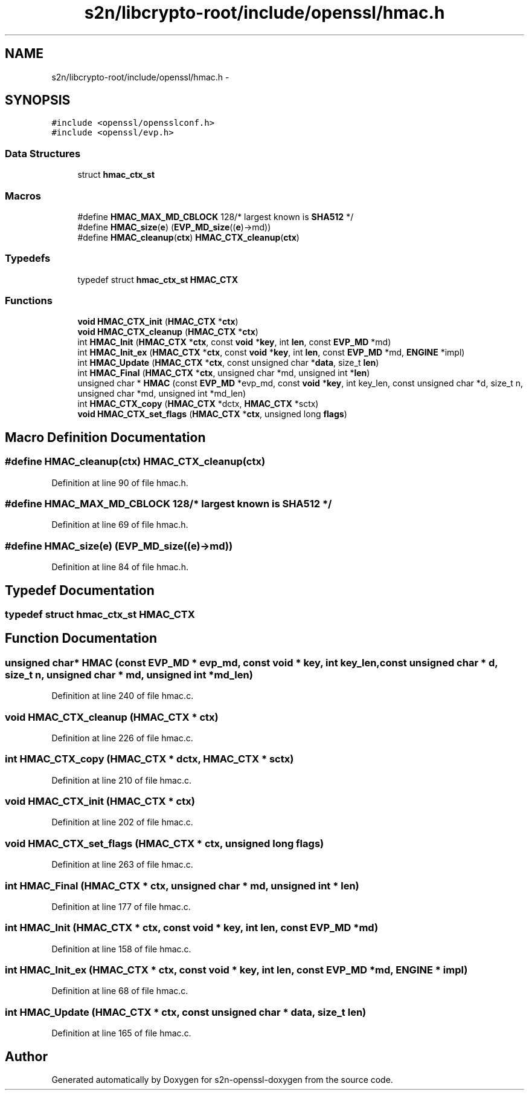 .TH "s2n/libcrypto-root/include/openssl/hmac.h" 3 "Thu Jun 30 2016" "s2n-openssl-doxygen" \" -*- nroff -*-
.ad l
.nh
.SH NAME
s2n/libcrypto-root/include/openssl/hmac.h \- 
.SH SYNOPSIS
.br
.PP
\fC#include <openssl/opensslconf\&.h>\fP
.br
\fC#include <openssl/evp\&.h>\fP
.br

.SS "Data Structures"

.in +1c
.ti -1c
.RI "struct \fBhmac_ctx_st\fP"
.br
.in -1c
.SS "Macros"

.in +1c
.ti -1c
.RI "#define \fBHMAC_MAX_MD_CBLOCK\fP   128/* largest known is \fBSHA512\fP */"
.br
.ti -1c
.RI "#define \fBHMAC_size\fP(\fBe\fP)       (\fBEVP_MD_size\fP((\fBe\fP)\->md))"
.br
.ti -1c
.RI "#define \fBHMAC_cleanup\fP(\fBctx\fP)   \fBHMAC_CTX_cleanup\fP(\fBctx\fP)"
.br
.in -1c
.SS "Typedefs"

.in +1c
.ti -1c
.RI "typedef struct \fBhmac_ctx_st\fP \fBHMAC_CTX\fP"
.br
.in -1c
.SS "Functions"

.in +1c
.ti -1c
.RI "\fBvoid\fP \fBHMAC_CTX_init\fP (\fBHMAC_CTX\fP *\fBctx\fP)"
.br
.ti -1c
.RI "\fBvoid\fP \fBHMAC_CTX_cleanup\fP (\fBHMAC_CTX\fP *\fBctx\fP)"
.br
.ti -1c
.RI "int \fBHMAC_Init\fP (\fBHMAC_CTX\fP *\fBctx\fP, const \fBvoid\fP *\fBkey\fP, int \fBlen\fP, const \fBEVP_MD\fP *md)"
.br
.ti -1c
.RI "int \fBHMAC_Init_ex\fP (\fBHMAC_CTX\fP *\fBctx\fP, const \fBvoid\fP *\fBkey\fP, int \fBlen\fP, const \fBEVP_MD\fP *md, \fBENGINE\fP *impl)"
.br
.ti -1c
.RI "int \fBHMAC_Update\fP (\fBHMAC_CTX\fP *\fBctx\fP, const unsigned char *\fBdata\fP, size_t \fBlen\fP)"
.br
.ti -1c
.RI "int \fBHMAC_Final\fP (\fBHMAC_CTX\fP *\fBctx\fP, unsigned char *md, unsigned int *\fBlen\fP)"
.br
.ti -1c
.RI "unsigned char * \fBHMAC\fP (const \fBEVP_MD\fP *evp_md, const \fBvoid\fP *\fBkey\fP, int key_len, const unsigned char *d, size_t n, unsigned char *md, unsigned int *md_len)"
.br
.ti -1c
.RI "int \fBHMAC_CTX_copy\fP (\fBHMAC_CTX\fP *dctx, \fBHMAC_CTX\fP *sctx)"
.br
.ti -1c
.RI "\fBvoid\fP \fBHMAC_CTX_set_flags\fP (\fBHMAC_CTX\fP *\fBctx\fP, unsigned long \fBflags\fP)"
.br
.in -1c
.SH "Macro Definition Documentation"
.PP 
.SS "#define HMAC_cleanup(\fBctx\fP)   \fBHMAC_CTX_cleanup\fP(\fBctx\fP)"

.PP
Definition at line 90 of file hmac\&.h\&.
.SS "#define HMAC_MAX_MD_CBLOCK   128/* largest known is \fBSHA512\fP */"

.PP
Definition at line 69 of file hmac\&.h\&.
.SS "#define HMAC_size(\fBe\fP)   (\fBEVP_MD_size\fP((\fBe\fP)\->md))"

.PP
Definition at line 84 of file hmac\&.h\&.
.SH "Typedef Documentation"
.PP 
.SS "typedef struct \fBhmac_ctx_st\fP  \fBHMAC_CTX\fP"

.SH "Function Documentation"
.PP 
.SS "unsigned char* HMAC (const \fBEVP_MD\fP * evp_md, const \fBvoid\fP * key, int key_len, const unsigned char * d, size_t n, unsigned char * md, unsigned int * md_len)"

.PP
Definition at line 240 of file hmac\&.c\&.
.SS "\fBvoid\fP HMAC_CTX_cleanup (\fBHMAC_CTX\fP * ctx)"

.PP
Definition at line 226 of file hmac\&.c\&.
.SS "int HMAC_CTX_copy (\fBHMAC_CTX\fP * dctx, \fBHMAC_CTX\fP * sctx)"

.PP
Definition at line 210 of file hmac\&.c\&.
.SS "\fBvoid\fP HMAC_CTX_init (\fBHMAC_CTX\fP * ctx)"

.PP
Definition at line 202 of file hmac\&.c\&.
.SS "\fBvoid\fP HMAC_CTX_set_flags (\fBHMAC_CTX\fP * ctx, unsigned long flags)"

.PP
Definition at line 263 of file hmac\&.c\&.
.SS "int HMAC_Final (\fBHMAC_CTX\fP * ctx, unsigned char * md, unsigned int * len)"

.PP
Definition at line 177 of file hmac\&.c\&.
.SS "int HMAC_Init (\fBHMAC_CTX\fP * ctx, const \fBvoid\fP * key, int len, const \fBEVP_MD\fP * md)"

.PP
Definition at line 158 of file hmac\&.c\&.
.SS "int HMAC_Init_ex (\fBHMAC_CTX\fP * ctx, const \fBvoid\fP * key, int len, const \fBEVP_MD\fP * md, \fBENGINE\fP * impl)"

.PP
Definition at line 68 of file hmac\&.c\&.
.SS "int HMAC_Update (\fBHMAC_CTX\fP * ctx, const unsigned char * data, size_t len)"

.PP
Definition at line 165 of file hmac\&.c\&.
.SH "Author"
.PP 
Generated automatically by Doxygen for s2n-openssl-doxygen from the source code\&.

